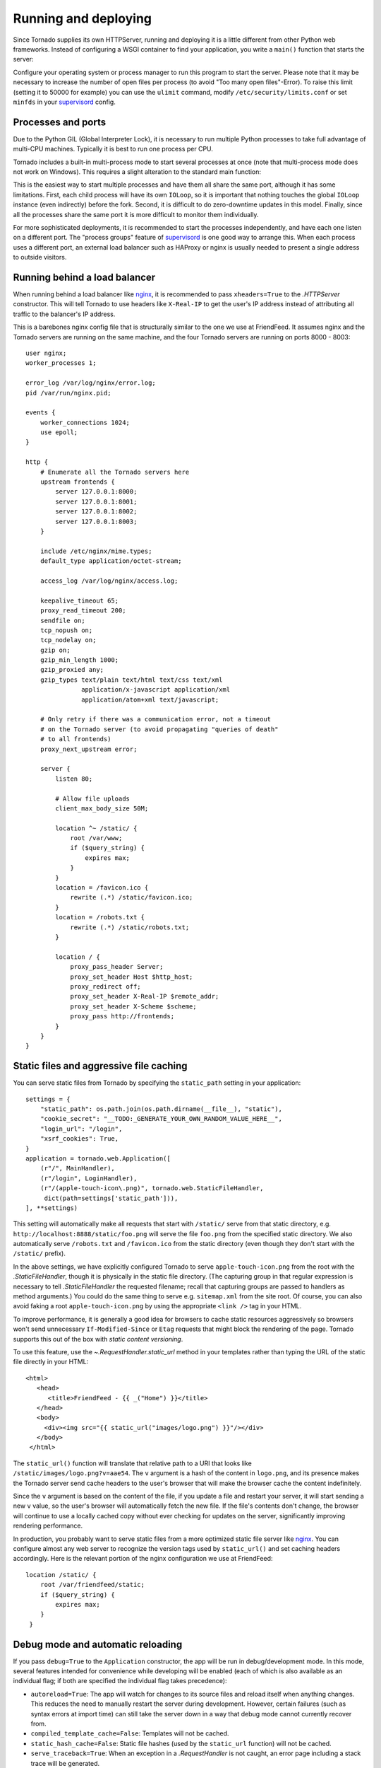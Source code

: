 Running and deploying
=====================

Since Tornado supplies its own HTTPServer, running and deploying it is
a little different from other Python web frameworks.  Instead of
configuring a WSGI container to find your application, you write a
``main()`` function that starts the server:

.. testcode::

    import asyncio

    async def amain():
        app = make_app()
        app.listen(8888)
        await asyncio.Event().wait()


    def main():
        asyncio.run(amain())

    if __name__ == '__main__':
        main()

.. testoutput::
   :hide:

Configure your operating system or process manager to run this program to
start the server. Please note that it may be necessary to increase the number 
of open files per process (to avoid "Too many open files"-Error). 
To raise this limit (setting it to 50000 for example)  you can use the
``ulimit`` command, modify ``/etc/security/limits.conf`` or set
``minfds`` in your `supervisord <http://www.supervisord.org>`_ config.

Processes and ports
~~~~~~~~~~~~~~~~~~~

Due to the Python GIL (Global Interpreter Lock), it is necessary to run
multiple Python processes to take full advantage of multi-CPU machines.
Typically it is best to run one process per CPU.

Tornado includes a built-in multi-process mode to start several
processes at once (note that multi-process mode does not work on
Windows). This requires a slight alteration to the standard main
function:

.. testcode::

    def main():
        app = make_app()
        server = tornado.httpserver.HTTPServer(app)
        server.bind(8888)
        server.start(0)  # forks one process per cpu
        IOLoop.current().start()

.. testoutput::
   :hide:

This is the easiest way to start multiple processes and have them all
share the same port, although it has some limitations.  First, each
child process will have its own ``IOLoop``, so it is important that
nothing touches the global ``IOLoop`` instance (even indirectly) before the
fork.  Second, it is difficult to do zero-downtime updates in this model.
Finally, since all the processes share the same port it is more difficult
to monitor them individually.

For more sophisticated deployments, it is recommended to start the processes
independently, and have each one listen on a different port.
The "process groups" feature of `supervisord <http://www.supervisord.org>`_
is one good way to arrange this.  When each process uses a different port,
an external load balancer such as HAProxy or nginx is usually needed
to present a single address to outside visitors.


Running behind a load balancer
~~~~~~~~~~~~~~~~~~~~~~~~~~~~~~

When running behind a load balancer like `nginx <http://nginx.net/>`_,
it is recommended to pass ``xheaders=True`` to the `.HTTPServer` constructor.
This will tell Tornado to use headers like ``X-Real-IP`` to get the user's
IP address instead of attributing all traffic to the balancer's IP address.

This is a barebones nginx config file that is structurally similar to
the one we use at FriendFeed. It assumes nginx and the Tornado servers
are running on the same machine, and the four Tornado servers are
running on ports 8000 - 8003::

    user nginx;
    worker_processes 1;

    error_log /var/log/nginx/error.log;
    pid /var/run/nginx.pid;

    events {
        worker_connections 1024;
        use epoll;
    }

    http {
        # Enumerate all the Tornado servers here
        upstream frontends {
            server 127.0.0.1:8000;
            server 127.0.0.1:8001;
            server 127.0.0.1:8002;
            server 127.0.0.1:8003;
        }

        include /etc/nginx/mime.types;
        default_type application/octet-stream;

        access_log /var/log/nginx/access.log;

        keepalive_timeout 65;
        proxy_read_timeout 200;
        sendfile on;
        tcp_nopush on;
        tcp_nodelay on;
        gzip on;
        gzip_min_length 1000;
        gzip_proxied any;
        gzip_types text/plain text/html text/css text/xml
                   application/x-javascript application/xml
                   application/atom+xml text/javascript;

        # Only retry if there was a communication error, not a timeout
        # on the Tornado server (to avoid propagating "queries of death"
        # to all frontends)
        proxy_next_upstream error;

        server {
            listen 80;

            # Allow file uploads
            client_max_body_size 50M;

            location ^~ /static/ {
                root /var/www;
                if ($query_string) {
                    expires max;
                }
            }
            location = /favicon.ico {
                rewrite (.*) /static/favicon.ico;
            }
            location = /robots.txt {
                rewrite (.*) /static/robots.txt;
            }

            location / {
                proxy_pass_header Server;
                proxy_set_header Host $http_host;
                proxy_redirect off;
                proxy_set_header X-Real-IP $remote_addr;
                proxy_set_header X-Scheme $scheme;
                proxy_pass http://frontends;
            }
        }
    }

Static files and aggressive file caching
~~~~~~~~~~~~~~~~~~~~~~~~~~~~~~~~~~~~~~~~

You can serve static files from Tornado by specifying the
``static_path`` setting in your application::

    settings = {
        "static_path": os.path.join(os.path.dirname(__file__), "static"),
        "cookie_secret": "__TODO:_GENERATE_YOUR_OWN_RANDOM_VALUE_HERE__",
        "login_url": "/login",
        "xsrf_cookies": True,
    }
    application = tornado.web.Application([
        (r"/", MainHandler),
        (r"/login", LoginHandler),
        (r"/(apple-touch-icon\.png)", tornado.web.StaticFileHandler,
         dict(path=settings['static_path'])),
    ], **settings)

This setting will automatically make all requests that start with
``/static/`` serve from that static directory, e.g.
``http://localhost:8888/static/foo.png`` will serve the file
``foo.png`` from the specified static directory. We also automatically
serve ``/robots.txt`` and ``/favicon.ico`` from the static directory
(even though they don't start with the ``/static/`` prefix).

In the above settings, we have explicitly configured Tornado to serve
``apple-touch-icon.png`` from the root with the `.StaticFileHandler`,
though it is physically in the static file directory. (The capturing
group in that regular expression is necessary to tell
`.StaticFileHandler` the requested filename; recall that capturing
groups are passed to handlers as method arguments.) You could do the
same thing to serve e.g. ``sitemap.xml`` from the site root. Of
course, you can also avoid faking a root ``apple-touch-icon.png`` by
using the appropriate ``<link />`` tag in your HTML.

To improve performance, it is generally a good idea for browsers to
cache static resources aggressively so browsers won't send unnecessary
``If-Modified-Since`` or ``Etag`` requests that might block the
rendering of the page. Tornado supports this out of the box with *static
content versioning*.

To use this feature, use the `~.RequestHandler.static_url` method in
your templates rather than typing the URL of the static file directly
in your HTML::

    <html>
       <head>
          <title>FriendFeed - {{ _("Home") }}</title>
       </head>
       <body>
         <div><img src="{{ static_url("images/logo.png") }}"/></div>
       </body>
     </html>

The ``static_url()`` function will translate that relative path to a URI
that looks like ``/static/images/logo.png?v=aae54``. The ``v`` argument
is a hash of the content in ``logo.png``, and its presence makes the
Tornado server send cache headers to the user's browser that will make
the browser cache the content indefinitely.

Since the ``v`` argument is based on the content of the file, if you
update a file and restart your server, it will start sending a new ``v``
value, so the user's browser will automatically fetch the new file. If
the file's contents don't change, the browser will continue to use a
locally cached copy without ever checking for updates on the server,
significantly improving rendering performance.

In production, you probably want to serve static files from a more
optimized static file server like `nginx <http://nginx.net/>`_. You
can configure almost any web server to recognize the version tags used
by ``static_url()`` and set caching headers accordingly.  Here is the
relevant portion of the nginx configuration we use at FriendFeed::

    location /static/ {
        root /var/friendfeed/static;
        if ($query_string) {
            expires max;
        }
     }

.. _debug-mode:

Debug mode and automatic reloading
~~~~~~~~~~~~~~~~~~~~~~~~~~~~~~~~~~

If you pass ``debug=True`` to the ``Application`` constructor, the app
will be run in debug/development mode. In this mode, several features
intended for convenience while developing will be enabled (each of which
is also available as an individual flag; if both are specified the
individual flag takes precedence):

* ``autoreload=True``: The app will watch for changes to its source
  files and reload itself when anything changes. This reduces the need
  to manually restart the server during development. However, certain
  failures (such as syntax errors at import time) can still take the
  server down in a way that debug mode cannot currently recover from.
* ``compiled_template_cache=False``: Templates will not be cached.
* ``static_hash_cache=False``: Static file hashes (used by the
  ``static_url`` function) will not be cached.
* ``serve_traceback=True``: When an exception in a `.RequestHandler`
  is not caught, an error page including a stack trace will be
  generated.

Autoreload mode is not compatible with the multi-process mode of `.HTTPServer`.
You must not give `HTTPServer.start <.TCPServer.start>` an argument other than 1 (or
call `tornado.process.fork_processes`) if you are using autoreload mode.

The automatic reloading feature of debug mode is available as a
standalone module in `tornado.autoreload`.  The two can be used in
combination to provide extra robustness against syntax errors: set
``autoreload=True`` within the app to detect changes while it is running,
and start it with ``python -m tornado.autoreload myserver.py`` to catch
any syntax errors or other errors at startup.

Reloading loses any Python interpreter command-line arguments (e.g. ``-u``)
because it re-executes Python using `sys.executable` and `sys.argv`.
Additionally, modifying these variables will cause reloading to behave
incorrectly.

On some platforms (including Windows and Mac OSX prior to 10.6), the
process cannot be updated "in-place", so when a code change is
detected the old server exits and a new one starts.  This has been
known to confuse some IDEs.

